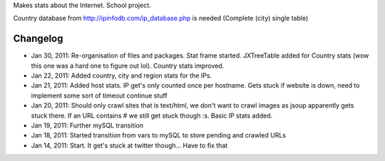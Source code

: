 Makes stats about the Internet. School project.

Country database from http://ipinfodb.com/ip_database.php is needed (Complete (city) single table)

Changelog
=======
* Jan 30, 2011: Re-organisation of files and packages. Stat frame started. JXTreeTable added for Country stats (wow this one was a hard one to figure out lol). Country stats improved.
* Jan 22, 2011: Added country, city and region stats for the IPs. 
* Jan 21, 2011: Added host stats. IP get's only counted once per hostname. Gets stuck if website is down, need to implement some sort of timeout continue stuff
* Jan 20, 2011: Should only crawl sites that is text/html, we don't want to crawl images as jsoup apparently gets stuck there. If an URL contains # we still get stuck though :s. Basic IP stats added.
* Jan 19, 2011: Further mySQL transition
* Jan 18, 2011: Started transition from vars to mySQL to store pending and crawled URLs
* Jan 14, 2011: Start. It get's stuck at twitter though... Have to fix that
